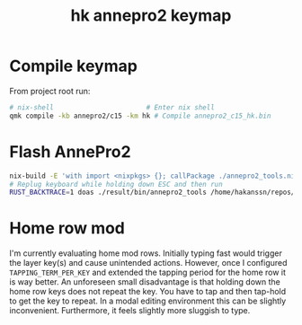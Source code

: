 #+title: hk annepro2 keymap

* Compile keymap
From project root run:
#+begin_src bash
  # nix-shell                       # Enter nix shell
  qmk compile -kb annepro2/c15 -km hk # Compile annepro2_c15_hk.bin
#+end_src

* Flash AnnePro2
#+begin_src bash
  nix-build -E 'with import <nixpkgs> {}; callPackage ./annepro2_tools.nix {}' # compile flashing tool
  # Replug keyboard while holding down ESC and then run
  RUST_BACKTRACE=1 doas ./result/bin/annepro2_tools /home/hakanssn/repos/qmk_firmware/annepro2_c15_hk.bin
#+end_src

* Home row mod

I'm currently evaluating home mod rows.
Initially typing fast would trigger the layer key(s) and cause unintended actions.
However, once I configured ~TAPPING_TERM_PER_KEY~ and extended the tapping period for the home row it is way better.
An unforeseen small disadvantage is that holding down the home row keys does not repeat the key.
You have to tap and then tap-hold to get the key to repeat.
In a modal editing environment this can be slightly inconvenient.
Furthermore, it feels slightly more sluggish to type.
